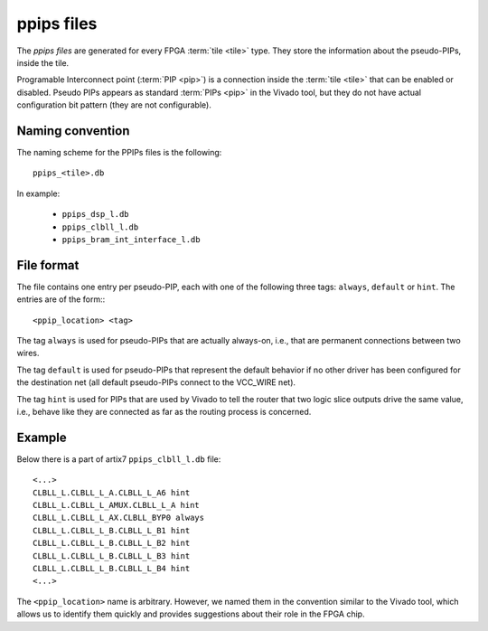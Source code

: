 ===========
ppips files
===========

The *ppips files* are generated for every FPGA :term:`tile <tile>` type.
They store the information about the pseudo-PIPs, inside the tile.

Programable Interconnect point (:term:`PIP <pip>`) is a connection inside the
:term:`tile <tile>` that can be enabled or disabled. Pseudo PIPs appears as standard
:term:`PIPs <pip>` in the Vivado tool, but they do not have actual configuration
bit pattern (they are not configurable).

Naming convention
-----------------

The naming scheme for the PPIPs files is the following::

   ppips_<tile>.db

In example:

   - ``ppips_dsp_l.db``
   - ``ppips_clbll_l.db``
   - ``ppips_bram_int_interface_l.db``

File format
-----------

The file contains one entry per pseudo-PIP, each with one of the following
three tags: ``always``, ``default`` or ``hint``. The entries are of the form:::

   <ppip_location> <tag>

The tag ``always`` is used for pseudo-PIPs that are actually always-on, i.e.,
that are permanent connections between two wires.

The tag ``default`` is used for pseudo-PIPs that represent the default behavior
if no other driver has been configured for the destination net
(all default pseudo-PIPs connect to the VCC_WIRE net).

The tag ``hint`` is used for PIPs that are used by Vivado to tell the router
that two logic slice outputs drive the same value, i.e., behave like they
are connected as far as the routing process is concerned.

Example
-------

Below there is a part of artix7 ``ppips_clbll_l.db`` file::

   <...>
   CLBLL_L.CLBLL_L_A.CLBLL_L_A6 hint
   CLBLL_L.CLBLL_L_AMUX.CLBLL_L_A hint
   CLBLL_L.CLBLL_L_AX.CLBLL_BYP0 always
   CLBLL_L.CLBLL_L_B.CLBLL_L_B1 hint
   CLBLL_L.CLBLL_L_B.CLBLL_L_B2 hint
   CLBLL_L.CLBLL_L_B.CLBLL_L_B3 hint
   CLBLL_L.CLBLL_L_B.CLBLL_L_B4 hint
   <...>

The ``<ppip_location>`` name is arbitrary. However, we named them in the convention
similar to the Vivado tool, which allows us to identify them quickly and provides
suggestions about their role in the FPGA chip.
